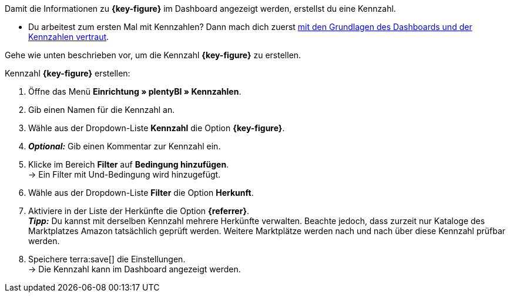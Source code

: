 Damit die Informationen zu *{key-figure}* im Dashboard angezeigt werden, erstellst du eine Kennzahl.

* Du arbeitest zum ersten Mal mit Kennzahlen? Dann mach dich zuerst xref:business-entscheidungen:myview-dashboard.adoc#[mit den Grundlagen des Dashboards und der Kennzahlen vertraut].

Gehe wie unten beschrieben vor, um die Kennzahl *{key-figure}* zu erstellen.

[.instruction]
Kennzahl *{key-figure}* erstellen:

. Öffne das Menü *Einrichtung » plentyBI » Kennzahlen*.
. Gib einen Namen für die Kennzahl an.
. Wähle aus der Dropdown-Liste *Kennzahl* die Option *{key-figure}*.
. *_Optional:_* Gib einen Kommentar zur Kennzahl ein.
. Klicke im Bereich *Filter* auf *Bedingung hinzufügen*. +
→ Ein Filter mit Und-Bedingung wird hinzugefügt.
. Wähle aus der Dropdown-Liste *Filter* die Option *Herkunft*.
. Aktiviere in der Liste der Herkünfte die Option *{referrer}*. +
*_Tipp:_* Du kannst mit derselben Kennzahl mehrere Herkünfte verwalten. Beachte jedoch, dass zurzeit nur Kataloge des Marktplatzes Amazon tatsächlich geprüft werden. Weitere Marktplätze werden nach und nach über diese Kennzahl prüfbar werden.
. Speichere terra:save[] die Einstellungen. +
→ Die Kennzahl kann im Dashboard angezeigt werden.
